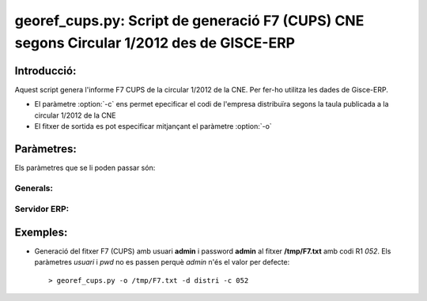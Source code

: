 georef_cups.py: Script de generació F7 (CUPS) CNE segons Circular 1/2012 des de GISCE-ERP
==========================================================================================
Introducció:
-------------

Aquest script genera l'informe F7 CUPS de la circular 1/2012 de la CNE.
Per fer-ho utilitza les dades de Gisce-ERP.

* El paràmetre :option:`-c` ens permet epecificar el codi de l'empresa distribuïra segons 
  la taula publicada a la circular 1/2012 de la CNE

* El fitxer de sortida es pot especificar mitjançant el paràmetre :option:`-o`

Paràmetres:
-----------

Els paràmetres que se li poden passar són:

Generals:
^^^^^^^^^

.. option:: --version

   Mostra la versió de l'script i surt 
   El *MINOR* és l'any per el qual es genera l'informe, p.e. 0.12.x és la versió 
   del 2012

.. option:: -h, --help

   Mostra l'ajuda i surt 

.. option:: -q, --quiet

   No mostra missatges d'error per la sortida d'error

.. option:: --no-interactive

   Deshabilita el mode interactiu. 
   Abans de generar el fitxer demana confirmació. 
   Mostra quants CTS ha trobat i la cerca que ha realitzat

.. option:: -o FOUT, --output=FOUT

   Indica el fitxer de sortida **FOUT** on s'escriurà l'informe. És **obligatori**

.. option:: -c R1, --codi-r1=R1

   Codi R1 de la distribuidora segons la taula de la circular 1/2012 de la CNE. 
   Ha de tenir tres caracters encara que el número sigui inferior a 100, p.e 052.
   Agafa només els 3 darrers caracters. 

Servidor ERP:
^^^^^^^^^^^^^

.. option:: -s SERVER, --server=SERVER

   Adreça del servidor ERP. Per defecte **localhost**
   
.. option:: -p PORT, --port=PORT

   Port del servidor ERP. Per defecte **8069**
   
.. option:: -u USER, --user=USER

   Usuari del servidor ERP. Usuari per defecte **admin**
   
.. option:: -w PASSWORD, --password=PASSWORD

   Password del servidor ERP, Password per defecte **admin**

.. option:: -d DATABASE, --database=DATABASE

   Nom de la base de dades postgresql


Exemples:
--------- 

* Generació del fitxer F7 (CUPS)
  amb usuari **admin** i password **admin** al fitxer **/tmp/F7.txt** amb codi R1 *052*. 
  Els paràmetres *usuari* i *pwd* no es passen perquè *admin* n'és el valor per defecte:: 

   > georef_cups.py -o /tmp/F7.txt -d distri -c 052
   
